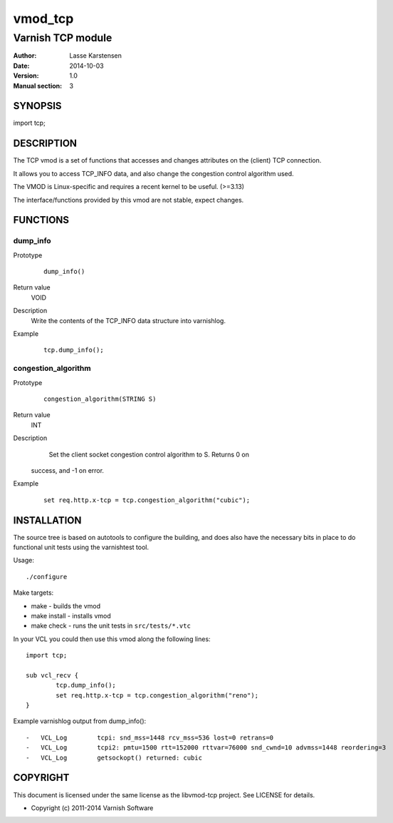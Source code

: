 ========
vmod_tcp
========

------------------
Varnish TCP module
------------------

:Author: Lasse Karstensen
:Date: 2014-10-03
:Version: 1.0
:Manual section: 3

SYNOPSIS
========

import tcp;

DESCRIPTION
===========

The TCP vmod is a set of functions that accesses and changes attributes
on the (client) TCP connection.

It allows you to access TCP_INFO data, and also change the congestion control
algorithm used.

The VMOD is Linux-specific and requires a recent kernel to be useful. (>=3.13)

The interface/functions provided by this vmod are not stable, expect changes.

FUNCTIONS
=========

dump_info
---------

Prototype
        ::

                dump_info()
Return value
	VOID
Description
	Write the contents of the TCP_INFO data structure into varnishlog.
Example
        ::

                tcp.dump_info();

congestion_algorithm
--------------------

Prototype
        ::

                congestion_algorithm(STRING S)
Return value
	INT
Description
	Set the client socket congestion control algorithm to S. Returns 0 on
    success, and -1 on error.
Example
        ::

                set req.http.x-tcp = tcp.congestion_algorithm("cubic");

INSTALLATION
============

The source tree is based on autotools to configure the building, and
does also have the necessary bits in place to do functional unit tests
using the varnishtest tool.

Usage::

 ./configure

Make targets:

* make - builds the vmod
* make install - installs vmod
* make check - runs the unit tests in ``src/tests/*.vtc``

In your VCL you could then use this vmod along the following lines::
        
        import tcp;

        sub vcl_recv {
                tcp.dump_info();
                set req.http.x-tcp = tcp.congestion_algorithm("reno");
        }

Example varnishlog output from dump_info()::
        
        -   VCL_Log        tcpi: snd_mss=1448 rcv_mss=536 lost=0 retrans=0
        -   VCL_Log        tcpi2: pmtu=1500 rtt=152000 rttvar=76000 snd_cwnd=10 advmss=1448 reordering=3
        -   VCL_Log        getsockopt() returned: cubic


COPYRIGHT
=========

This document is licensed under the same license as the
libvmod-tcp project. See LICENSE for details.

* Copyright (c) 2011-2014 Varnish Software
